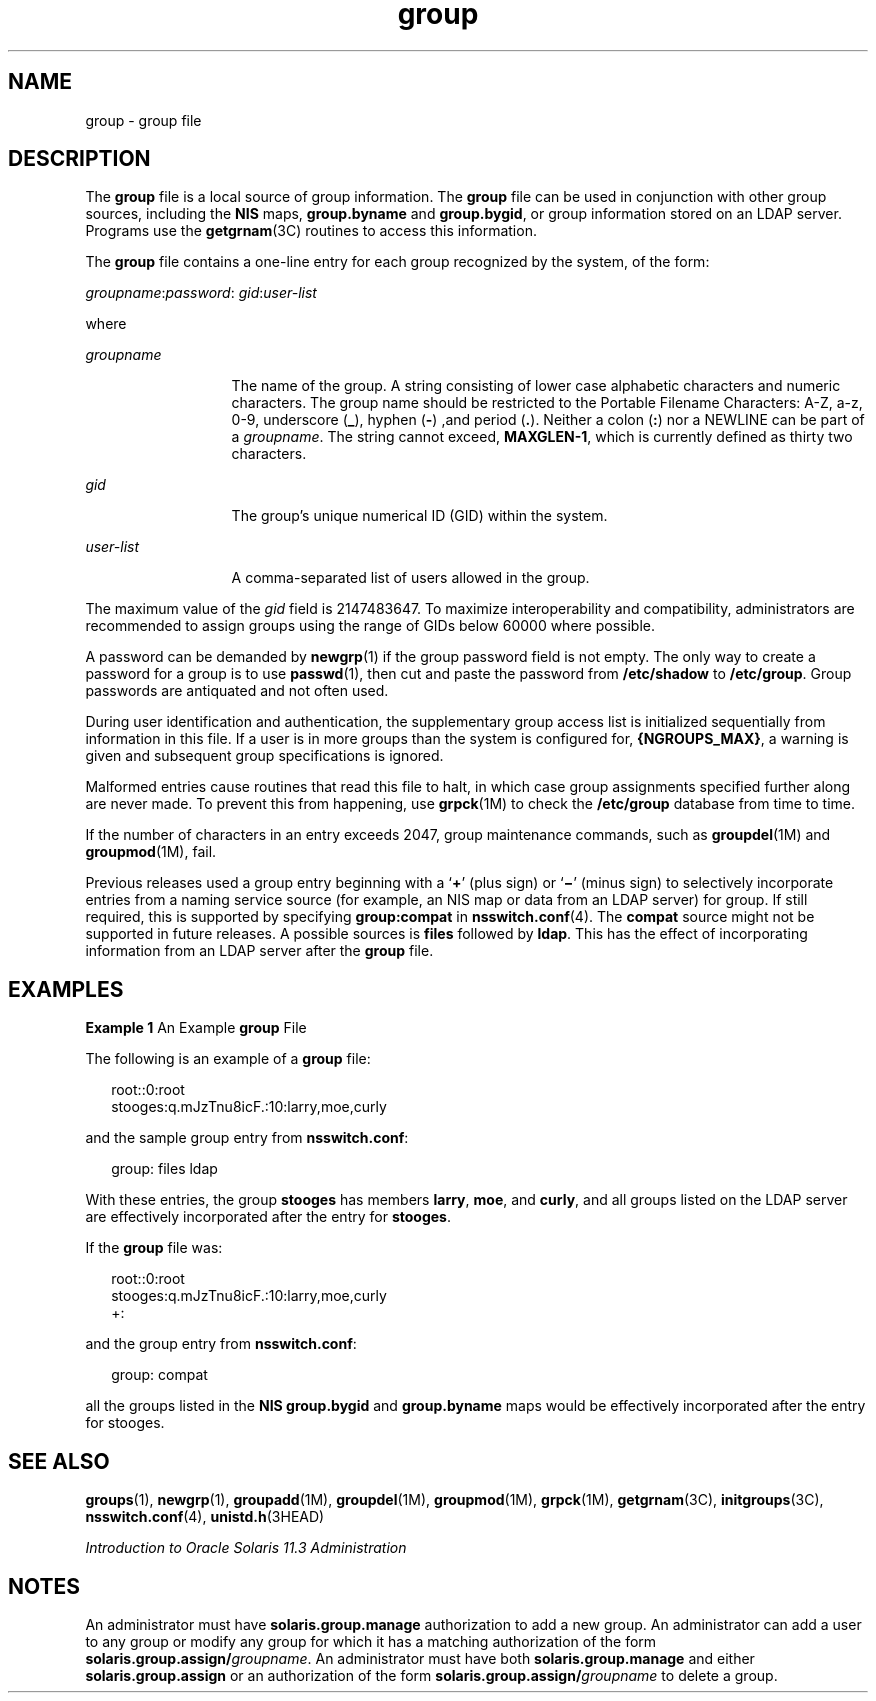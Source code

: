 '\" te
.\" Copyright (c) 2010, 2013, Oracle and/or its affiliates. All rights reserved.
.\" Copyright 1989 AT&T
.TH group 4 "20 Nov 2013" "SunOS 5.11" "File Formats"
.SH NAME
group \- group file
.SH DESCRIPTION
.sp
.LP
The \fBgroup\fR file is a local source of group information. The \fBgroup\fR file can be used in conjunction with other group sources, including the \fBNIS\fR maps, \fBgroup.byname\fR and \fBgroup.bygid\fR, or group information stored on an LDAP server. Programs use the \fBgetgrnam\fR(3C) routines to access this information.
.sp
.LP
The \fBgroup\fR file contains a one-line entry for each group recognized by the system, of the form:
.sp
.LP
\fIgroupname\fR:\fIpassword\fR: \fIgid\fR:\fIuser-list\fR
.sp
.LP
where
.sp
.ne 2
.mk
.na
\fB\fIgroupname\fR\fR
.ad
.RS 13n
.rt  
The name of the group. A string consisting of lower case alphabetic characters and numeric characters. The group name should be restricted to the Portable Filename Characters: A-Z, a-z, 0-9, underscore (\fB_\fR), hyphen (\fB-\fR) ,and period (\fB\&.\fR). Neither a colon (\fB:\fR) nor a NEWLINE can be part of a \fIgroupname\fR. The string cannot exceed, \fBMAXGLEN-1\fR, which is currently defined as thirty two characters.
.RE

.sp
.ne 2
.mk
.na
\fB\fIgid\fR\fR
.ad
.RS 13n
.rt  
The group's unique numerical ID (GID) within the system.
.RE

.sp
.ne 2
.mk
.na
\fB\fIuser-list\fR\fR
.ad
.RS 13n
.rt  
A comma-separated list of users allowed in the group.
.RE

.sp
.LP
The maximum value of the \fIgid\fR field is 2147483647. To maximize interoperability and compatibility, administrators are recommended to assign groups using the range of GIDs below 60000 where possible.
.sp
.LP
A password can be demanded by \fBnewgrp\fR(1) if the group password field is not empty. The only way to create a password for a group is to use \fBpasswd\fR(1), then cut and paste the password from \fB/etc/shadow\fR to \fB/etc/group\fR. Group passwords are antiquated and not often used.
.sp
.LP
During user identification and authentication, the supplementary group access list is initialized sequentially from information in this file. If a user is in more groups than the system is configured for, \fB{NGROUPS_MAX}\fR, a warning is given and subsequent group specifications is ignored.
.sp
.LP
Malformed entries cause routines that read this file to halt, in which case group assignments specified further along are never made. To prevent this from happening, use \fBgrpck\fR(1M) to check the \fB/etc/group\fR database from time to time.
.sp
.LP
If the number of characters in an entry exceeds 2047, group maintenance commands, such as \fBgroupdel\fR(1M) and \fBgroupmod\fR(1M), fail.
.sp
.LP
Previous releases used a group entry beginning with a `\fB+\fR' (plus sign) or `\fB\(mi\fR\&' (minus sign) to selectively incorporate entries from a naming service source (for example, an NIS map or data from an LDAP server) for group. If still required, this is supported by specifying \fBgroup:compat\fR in \fBnsswitch.conf\fR(4). The \fBcompat\fR source might not be supported in future releases. A possible sources is \fBfiles\fR followed by \fBldap\fR. This has the effect of incorporating information from an LDAP server after the \fBgroup\fR file.
.SH EXAMPLES
.LP
\fBExample 1 \fRAn Example \fBgroup\fR File
.sp
.LP
The following is an example of a \fBgroup\fR file:

.sp
.in +2
.nf
root::0:root
stooges:q.mJzTnu8icF.:10:larry,moe,curly
.fi
.in -2
.sp

.sp
.LP
and the sample group entry from \fBnsswitch.conf\fR:

.sp
.in +2
.nf
group: files ldap
.fi
.in -2
.sp

.sp
.LP
With these entries, the group \fBstooges\fR has members \fBlarry\fR, \fBmoe\fR, and \fBcurly\fR, and all groups listed on the LDAP server are effectively incorporated after the entry for \fBstooges\fR.

.sp
.LP
If the \fBgroup\fR file was:

.sp
.in +2
.nf
root::0:root
stooges:q.mJzTnu8icF.:10:larry,moe,curly
+:
.fi
.in -2
.sp

.sp
.LP
and the group entry from \fBnsswitch.conf\fR:

.sp
.in +2
.nf
group: compat
.fi
.in -2
.sp

.sp
.LP
all the groups listed in the \fBNIS\fR \fBgroup.bygid\fR and \fBgroup.byname\fR maps would be effectively incorporated after the entry for stooges.

.SH SEE ALSO
.sp
.LP
\fBgroups\fR(1), \fBnewgrp\fR(1), \fBgroupadd\fR(1M), \fBgroupdel\fR(1M), \fBgroupmod\fR(1M), \fBgrpck\fR(1M), \fBgetgrnam\fR(3C), \fBinitgroups\fR(3C), \fBnsswitch.conf\fR(4), \fBunistd.h\fR(3HEAD) 
.sp
.LP
\fIIntroduction to Oracle Solaris 11.3                 Administration\fR
.SH NOTES
.sp
.LP
An administrator must have \fBsolaris.group.manage\fR authorization to add a new group. An administrator can add a user to any group or modify any group for which it has a matching authorization of the form \fBsolaris.group.assign/\fR\fIgroupname\fR. An administrator must have both \fBsolaris.group.manage\fR and either \fBsolaris.group.assign\fR or an authorization of the form \fBsolaris.group.assign/\fR\fIgroupname\fR to delete a group.
